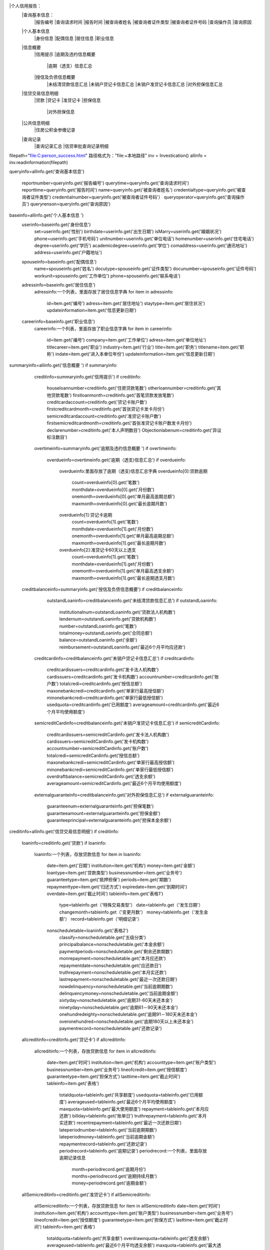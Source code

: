 |个人信用报告：
     |查询基本信息：
          |报告编号
          |查询请求时间 
          |报告时间
          |被查询者姓名
          |被查询者证件类型
          |被查询者证件号码 
          |查询操作员 
          |查询原因 
     |个人基本信息
          |身份信息
          |配偶信息 
          |居住信息
          |职业信息
     |信息概要
          |信用提示
          |逾期及违约信息概要 
                |逾期（透支）信息汇总
          |授信及负债信息概要 
                |未结清贷款信息汇总
                |未销户贷记卡信息汇总
                |未销户准贷记卡信息汇总
                |对外担保信息汇总
     |信贷交易信息明细 
          |贷款
          |贷记卡
          |准贷记卡
          |担保信息
                |对外担保信息
     |公共信息明细
          |住房公积金参缴记录
     |查询记录
          |查询记录汇总
          |信贷审批查询记录明细



filepath="file:C:\person_success.html" 路径格式为："file:+本地路径"
inv = Investication()
allinfo = inv.readinformation(filepath)

queryinfo=allinfo.get('查询基本信息')

      reportnumber=queryinfo.get('报告编号')
      querytime=queryinfo.get('查询请求时间') 
      reporttime=queryinfo.get('报告时间')
      name=queryinfo.get('被查询者姓名')
      credentialtype=queryinfo.get('被查询者证件类型')
      credentialnumber=queryinfo.get('被查询者证件号码'）
      queryoperator=queryinfo.get('查询操作员')
      queryrenson=queryinfo.get('查询原因') 

baseinfo=allinfo.get('个人基本信息 ')
      userinfo=baseinfo.get('身份信息')
                set=userinfo.get('性别')
                birthdate=userinfo.get('出生日期')
                isMarry=userinfo.get('婚姻状况')
                phone=userinfo.get('手机号码')
                unitnumber=userinfo.get('单位电话')
                homenumber=userinfo.get('住宅电话')
                degree=userinfo.get('学历')
                academicdegree=userinfo.get('学位')
                comaddress=userinfo.get('通讯地址')
                address=userinfo.get('户籍地址')
      spouseinfo=baseinfo.get('配偶信息')
                name=spouseinfo.get('姓名')
                docutype=spouseinfo.get('证件类型')
                docunumber=spouseinfo.get('证件号码')
                workunit=spouseinfo.get('工作单位')
                phone=spouseinfo.get('联系电话')
      adressinfo=baseinfo.get('居住信息')
                adressinfo:一个列表，里面存放了居住信息字典
                for item in adressinfo:
                     id=item.get('编号')
                     adress=item.get('居住地址')
                     staytype=item.get('居住状况')
                     updateinformation=item.get('信息更新日期')
      careerinfo=baseinfo.get('职业信息')
                careerinfo:一个列表，里面存放了职业信息字典
                for item in careerinfo:
                     id=item.get('编号')
                     company=item.get('工作单位')
                     adress=item.get('单位地址')
                     titlecareer=item.get('职业')
                     industry=item.get('行业')
                     title=item.get('职务')
                     titlename=item.get('职称')
                     indate=item.get('进入本单位年份')
                     updateinformation=item.get('信息更新日期')

summaryinfo=allinfo.get('信息概要 ')
if summaryinfo:
          creditinfo=summaryinfo.get('信用提示')
          if creditinfo:
                    houseloannumber=creditinfo.get('住房贷款笔数')
                    otherloannumber=creditinfo.get('其他贷款笔数')
                    firstloanmonth=creditinfo.get('首笔贷款发放笔数')
                    creditcardaccount=creditinfo.get('贷记卡账户数')
                    firstcreditcardmonth=creditinfo.get('首张贷记卡发卡月份')
                    semicreditcardaccount=creditinfo.get('准贷记卡账户数')
                    firstsemicreditcardmonth=creditinfo.get('首张准贷记卡账户数发卡月份')
                    declarenumber=creditinfo.get('本人声明数目')
                    Objectionlabenum=creditinfo.get('异议标注数目')
          overtimeinfo=summaryinfo.get('逾期及违约信息概要 ')
          if overtimeinfo:
                    overdueinfo=overtimeinfo.get('逾期（透支)信息汇总')
                    if overdueinfo:
                          overdueinfo:里面存放了逾期（透支)信息汇总字典
                          overdueinfo[0]:贷款逾期
                             count=overdueinfo[0].get('笔数')
                             monthdate=overdueinfo[0].get('月份数')
                             onemonth=overdueinfo[0].get('单月最高逾期总额')
                             maxmonth=overdueinfo[0].get('最长逾期月数')
                          overdueinfo[1]:贷记卡逾期
                             count=overdueinfo[1].get('笔数')
                             monthdate=overdueinfo[1].get('月份数')
                             onemonth=overdueinfo[1].get('单月最高逾期总额')
                             maxmonth=overdueinfo[1].get('最长逾期月数')
                          overdueinfo[2]:准贷记卡60天以上透支
                             count=overdueinfo[1].get('笔数')
                             monthdate=overdueinfo[1].get('月份数')
                             onemonth=overdueinfo[1].get('单月最高透支余额')
                             maxmonth=overdueinfo[1].get('最长逾期透支月数')
        creditbalanceinfo=summaryinfo.get('授信及负债信息概要')
        if  creditbalanceinfo:
                   outstandLoaninfo=creditbalanceinfo.get('未结清贷款信息汇总')
                   if outstandLoaninfo:
                          institutionalnum=outstandLoaninfo.get('贷款法人机构数')
                          lendernum=outstandLoaninfo.get('贷款机构数')
                          number=outstandLoaninfo.get('笔数')
                          totalmoney=outstandLoaninfo.get('合同总额')
                          balance=outstandLoaninfo.get('余额')
                          reimbursement=outstandLoaninfo.get('最近6个月平均应还款')
                  creditcardinfo=creditbalanceinfo.get('未销户贷记卡信息汇总')
                  if creditcardinfo:
                          creditcardissuers=creditcardinfo.get('发卡法人机构数')
                          cardissuers=creditcardinfo.get('发卡机构数')
                          accountnumber=creditcardinfo.get('账户数')
                          totalcredi=creditcardinfo.get('授信总额')
                          maxonebankcredi=creditcardinfo.get('单家行最高授信额')
                          minonebankcredi=creditcardinfo.get('单家行最低授信额')
                          usedquota=creditcardinfo.get('已用额度')
                          averageamount=creditcardinfo.get('最近6个月平均使用额度')

                  semicreditCardinfo=creditbalanceinfo.get('未销户准贷记卡信息汇总')
                  if semicreditCardinfo:
                          creditcardissuers=semicreditCardinfo.get('发卡法人机构数')
                          cardissuers=semicreditCardinfo.get('发卡机构数')
                          accountnumber=semicreditCardinfo.get('账户数')
                          totalcredi=semicreditCardinfo.get('授信总额')
                          maxonebankcredi=semicreditCardinfo.get('单家行最高授信额')
                          minonebankcredi=semicreditCardinfo.get('单家行最低授信额')
                          overdraftbalance=semicreditCardinfo.get('透支余额')
                          averageamount=semicreditCardinfo.get('最近6个月平均使用额度')
    
                  externalguaranteinfo=creditbalanceinfo.get('对外担保信息汇总')
                  if externalguaranteinfo:
                          guaranteenum=externalguaranteinfo.get('担保笔数')
                          guaranteeamount=externalguaranteinfo.get('担保金额')
                          guaranteeprincipal=externalguaranteinfo.get('担保本金余额')
                         
creditinfo=allinfo.get('信贷交易信息明细')
if creditinfo:
          loaninfo=creditinfo.get('贷款')
          if loaninfo:
                  loaninfo:一个列表，存放贷款信息
                  for item in loaninfo:
                      date=item.get('日期')
                      institution=item.get('机构')
                      money=item.get('金额')
                      loantype=item.get('贷款类型')
                      businessnumber=item.get('业务号')
                      guaranteetype=item.get('抵押担保')
                      periods=item.get('期数')
                      repaymenttype=item.get('归还方式')
                      expiredate=item.get('到期时间')
                      overdate=item.get('截止时间')
                      tableinfo=item.get('表格1')
                           type=tableinfo.get（'特殊交易类型'）
                           date=tableinfo.get（'发生日期'）
                           changemonth=tableinfo.get（'变更月数'）
                           money=tableinfo.get（'发生金额'）
                           record=tableinfo.get（'明细记录'）
                      nonscheduletable=loaninfo.get('表格2')
                           classify=nonscheduletable.get('五级分类')
                           principalbalance=nonscheduletable.get('本金余额')
                           paymentperiods=nonscheduletable.get('剩余还款期数')
                           monrepayment=nonscheduletable.get('本月应还款')
                           repaymentdate=nonscheduletable.get('应还款日')
                           truthrepayment=nonscheduletable.get('本月实还款')
                           lastrepayment=nonscheduletable.get('最近一次还款日期')
                           nowdelinquency=nonscheduletable.get('当前逾期期数')
                           delinquencymoney=nonscheduletable.get('当前逾期金额')
                           sixtyday=nonscheduletable.get('逾期31-60天未还本金')
                           ninetyday=nonscheduletable.get('逾期61－90天未还本金')
                           onehundredeighty=nonscheduletable.get('逾期91－180天未还本金')
                           overonehundred=nonscheduletable.get('逾期180天以上未还本金')
                           paymentrecord=nonscheduletable.get('还款记录')

          allcreditinfo=creditinfo.get('贷记卡')
          if allcreditinfo:
                  allcreditinfo:一个列表，存放贷款信息
                  for item in allcreditinfo:
                      date=item.get('时间')
                      institution=item.get('机构')
                      accounttype=item.get('账户类型')
                      businessnumber=item.get('业务号')
                      lineofcredit=item.get('授信额度')
                      guaranteetype=item.get('担保方式')
                      lasttime=item.get('截止时间')
                      tableinfo=item.get('表格')
                           totaldquota=tableinfo.get('共享额度')
                           usedquota=tableinfo.get('已用额度')
                           averageused=tableinfo.get('最近6个月平均使用额度')
                           maxquota=tableinfo.get('最大使用额度')
                           repayment=tableinfo.get('本月应还款')
                           billday=tableinfo.get('账单日')
                           truthrepayment=tableinfo.get('本月实还款')
                           recentrepayment=tableinfo.get('最近一次还款日期')
                           lateperiodnumber=tableinfo.get('当前逾期期数')
                           lateperiodmoney=tableinfo.get('当前逾期金额')
                           repaymentrecord=tableinfo.get('还款记录')
                           periodrecord=tableinfo.get('逾期记录')
                           periodrecord:一个列表，里面存放逾期记录信息
                                  month=periodrecord.get('逾期月份')
                                  months=periodrecord.get('逾期持续月数')
                                  money=periodrecord.get('逾期金额')
          allSemicreditinfo=creditinfo.get('准贷记卡')
          if allSemicreditinfo:
                 allSemicreditinfo:一个列表，存放贷款信息
                 for item in allSemicreditinfo
                 date=item.get('时间')
                 institution=item.get('机构')
                 accounttype=item.get('账户类型')
                 businessnumber=item.get('业务号')
                 lineofcredit=item.get('授信额度')
                 guaranteetype=item.get('担保方式')
                 lasttime=item.get('截止时间') 
                 tableinfo=item.get('表格')
                      totaldquota=tableinfo.get('共享金额')
                      overdrawnquota=tableinfo.get('透支余额‘)
                      averageused=tableinfo.get('最近6个月平均透支余额')
                      maxquota=tableinfo.get('最大透支余额')
                      billday=tableinfo.get('账单日')
                      truthrepayment=tableinfo.get('本月实还款')
                      recentrepayment=tableinfo.get('最近一次还款日期')
                      longtimenorepay=tableinfo.get('透支180天以上未付余额')
                      repaymentrecord=tableinfo.get('还款记录')

          guaranteeinfo=creditinfo.get('担保信息')
          if guaranteeinfo:
                         outguarantee=uaranteeinfo.get('对外担保信息')
                                 if outguarantee:
                                         outguarantee:一个列表，里面存放担保信息
                                         for item in outguarantee:
                                                  id=item('编号')
                                                  lender=item('担保贷款发放机构')
                                                  amount=item('担保贷款合同金额')
                                                  grantdate=item('担保贷款发放日期')
                                                  datedue=item('担保贷款到期日期')
                                                  grantmoney=item('担保金额')
                                                  capitalbalance=item('担保贷款本金余额')
                                                  category=item('担保贷款五级分类')
                                                  balancedate=item('结算日期')

publicinfo=allinfo.get('公共信息明细')
if publicinfo：
          ousefundinfo=publicinfo.get('住房公积金参缴记录')
          if ousefundinfo:
                  location=ousefundinfo.get('参缴地')
                  date=ousefundinfo.get('参缴日期')
                  startmonth=ousefundinfo.get('初缴月份')
                  lastmonth=ousefundinfo.get('缴至月份')
                  state=ousefundinfo.get('缴费状态')
                  monthpayment=ousefundinfo.get('月缴存额')
                  individualscale=ousefundinfo.get('个人缴存比例')
                  companyscale=ousefundinfo.get('单位缴存比例')
                  paycostunit=ousefundinfo.get('缴费单位')
                  updateinfo=ousefundinfo.get('信息更新日期')

                           
selectinfo=allinfo.get('查询记录')
if selectinfo：
         allselectinfo=selectinfo('查询记录汇总')
         if allselectinfo:
              allselectinfo:一个列表，里面存放了查询记录汇总的字典   
              allselectinfo[0]:最近一个月的查询机构数
                    loanapproval=allselectinfo[0].get('贷款审批')
                    creditcardapproval=allselectinfo[0].get('信用卡审批')
              allselectinfo[1]:最近一个月的查询次数
                    loanapproval=allselectinfo[1].get('贷款审批')
                    creditcardapproval=allselectinfo[1].get('信用卡审批')
              allselectinfo[2]:最近两年内的查询次数
                    postloanmanagement=allselectinfo[2].get('贷后管理')
                    guarantee=allselectinfo[2].get('担保资格审查')
                    realnamereview=allselectinfo[2].get('特约商户实名审查')

         selectrecordinfo=selectinfo('信贷审批查询记录明细')
         if selectrecordinfo:
              selectrecordinfo:一个列表，里面存放了信贷审批查询记录明细的字典   
              for item in selectrecordinfo:
                    id=item.get('编号')
                    date=item.get('查询日期')
                    queryoperator=item.get('查询操作员')
                    reason=item.get('查询原因')

  
